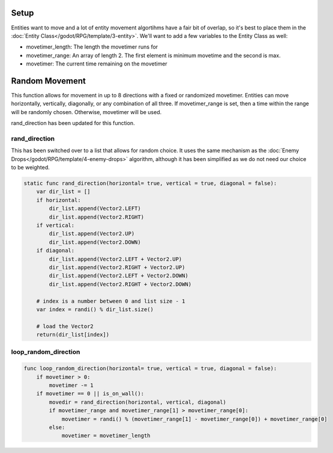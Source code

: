 Setup
------------

Entities want to move and a lot of entity movement algortihms have a fair bit 
of overlap, so it's best to place them in the :doc:`Entity Class</godot/RPG/template/3-entity>`.
We'll want to add a few variables to the Entity Class as well:

* movetimer_length: The length the movetimer runs for
* movetimer_range: An array of length 2.  The first element is minimum movetime and the second is max.
* movetimer: The current time remaining on the movetimer 


Random Movement
---------------------
This function allows for movement in up to 8 directions with a fixed or randomized movetimer.
Entities can move horizontally, vertically, diagonally, or any combination of all three. If 
movetimer_range is set, then a time within the range will be randomly chosen.  Otherwise, movetimer 
will be used.

rand_direction has been updated for this function.

rand_direction
^^^^^^^^^^^^^^^^

This has been switched over to a list that allows for random choice.  It uses the same mechanism as 
the :doc:`Enemy Drops</godot/RPG/template/4-enemy-drops>` algorithm, although it has been simplified 
as we do not need our choice to be weighted.

.. code-block:: gdscript

    static func rand_direction(horizontal= true, vertical = true, diagonal = false):
        var dir_list = []
        if horizontal:
            dir_list.append(Vector2.LEFT)
            dir_list.append(Vector2.RIGHT)
        if vertical:
            dir_list.append(Vector2.UP)
            dir_list.append(Vector2.DOWN)
        if diagonal:
            dir_list.append(Vector2.LEFT + Vector2.UP)
            dir_list.append(Vector2.RIGHT + Vector2.UP)
            dir_list.append(Vector2.LEFT + Vector2.DOWN)
            dir_list.append(Vector2.RIGHT + Vector2.DOWN)
        
        # index is a number between 0 and list size - 1
        var index = randi() % dir_list.size()

        # load the Vector2
        return(dir_list[index])


loop_random_direction
^^^^^^^^^^^^^^^^^^^^^^^^

.. code-block:: gdscript 

    func loop_random_direction(horizontal= true, vertical = true, diagonal = false):	
        if movetimer > 0:
            movetimer -= 1
        if movetimer == 0 || is_on_wall():
            movedir = rand_direction(horizontal, vertical, diagonal)
            if movetimer_range and movetimer_range[1] > movetimer_range[0]:
                movetimer = randi() % (movetimer_range[1] - movetimer_range[0]) + movetimer_range[0]
            else:	
                movetimer = movetimer_length
